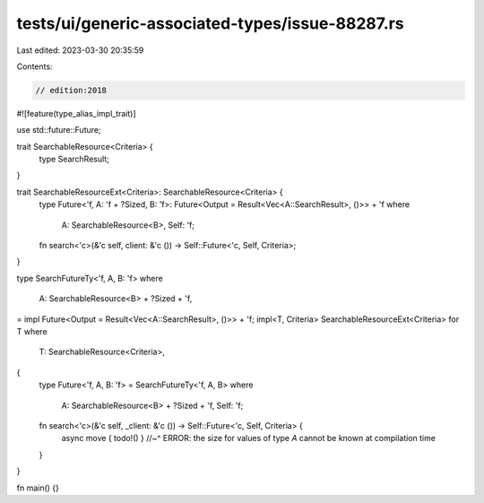 tests/ui/generic-associated-types/issue-88287.rs
================================================

Last edited: 2023-03-30 20:35:59

Contents:

.. code-block:: rs

    // edition:2018

#![feature(type_alias_impl_trait)]

use std::future::Future;

trait SearchableResource<Criteria> {
    type SearchResult;
}

trait SearchableResourceExt<Criteria>: SearchableResource<Criteria> {
    type Future<'f, A: 'f + ?Sized, B: 'f>: Future<Output = Result<Vec<A::SearchResult>, ()>> + 'f
    where
        A: SearchableResource<B>,
        Self: 'f;

    fn search<'c>(&'c self, client: &'c ()) -> Self::Future<'c, Self, Criteria>;
}

type SearchFutureTy<'f, A, B: 'f>
where
    A: SearchableResource<B> + ?Sized + 'f,
= impl Future<Output = Result<Vec<A::SearchResult>, ()>> + 'f;
impl<T, Criteria> SearchableResourceExt<Criteria> for T
where
    T: SearchableResource<Criteria>,
{
    type Future<'f, A, B: 'f> = SearchFutureTy<'f, A, B>
    where
        A: SearchableResource<B> + ?Sized + 'f,
        Self: 'f;

    fn search<'c>(&'c self, _client: &'c ()) -> Self::Future<'c, Self, Criteria> {
        async move { todo!() }
        //~^ ERROR: the size for values of type `A` cannot be known at compilation time
    }
}

fn main() {}


